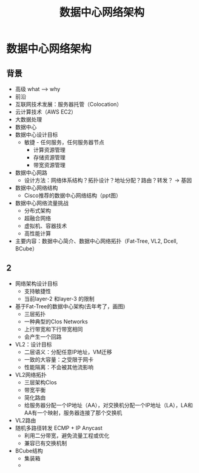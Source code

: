 #+TITLE: 数据中心网络架构
* 数据中心网络架构
** 背景
- 高级 what --> why
- 前沿
- 互联网技术发展：服务器托管（Colocation）
- 云计算技术（AWS EC2）  
- 大数据处理
- 数据中心
- 数据中心设计目标
  + 敏捷 - 任何服务，任何服务器节点
    - 计算资源管理
    - 存储资源管理
    - 带宽资源管理
- 数据中心网路      
  + 设计方法：网络体系结构？拓扑设计？地址分配？路由？转发？ -> 基因
- 数据中心网络结构
  + Cisco推荐的数据中心网络结构（ppt图）
- 数据中心网络流量挑战
  + 分布式架构
  + 超融合网络
  + 虚拟机、容器技术
  + 高性能计算
- 主要内容：数据中心简介、数据中心网络拓扑（Fat-Tree, VL2, Dcell, BCube）    

** 2
- 网络架构设计目标
  + 支持敏捷性
  + 当前layer-2 和layer-3 的限制    
- 基于Fat-Tree的数据中心架构(去年考了，画图)    
  + 三层拓扑    
  + 一种典型的Clos Networks
  + 上行带宽和下行带宽相同
  + 会产生一个回路
- VL2：设计目标
  + 二层语义：分配任意IP地址，VM迁移
  + 一致的大容量：之受限于网卡
  + 性能隔离：不会被其他流影响
- VL2网络拓扑    
  + 三层架构Clos
  + 带宽平衡
  + 简化路由
  + 给服务器分配一个IP地址（AA），对交换机分配一个IP地址（LA），LA和AA有一个映射，服务器连接了那个交换机
- VL2路由
- 随机多路径转发 ECMP + IP Anycast
  + 利用二分带宽，避免流量工程或优化
  + 兼容已有交换机制
- BCube结构    
  + 集装箱
  + 
